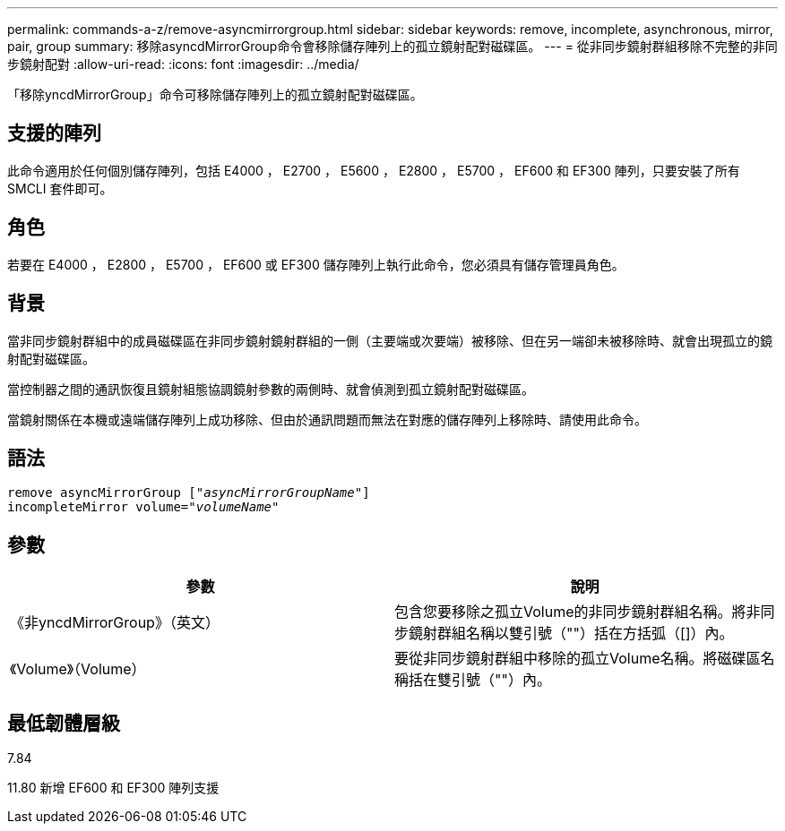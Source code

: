---
permalink: commands-a-z/remove-asyncmirrorgroup.html 
sidebar: sidebar 
keywords: remove, incomplete, asynchronous, mirror, pair, group 
summary: 移除asyncdMirrorGroup命令會移除儲存陣列上的孤立鏡射配對磁碟區。 
---
= 從非同步鏡射群組移除不完整的非同步鏡射配對
:allow-uri-read: 
:icons: font
:imagesdir: ../media/


[role="lead"]
「移除yncdMirrorGroup」命令可移除儲存陣列上的孤立鏡射配對磁碟區。



== 支援的陣列

此命令適用於任何個別儲存陣列，包括 E4000 ， E2700 ， E5600 ， E2800 ， E5700 ， EF600 和 EF300 陣列，只要安裝了所有 SMCLI 套件即可。



== 角色

若要在 E4000 ， E2800 ， E5700 ， EF600 或 EF300 儲存陣列上執行此命令，您必須具有儲存管理員角色。



== 背景

當非同步鏡射群組中的成員磁碟區在非同步鏡射鏡射群組的一側（主要端或次要端）被移除、但在另一端卻未被移除時、就會出現孤立的鏡射配對磁碟區。

當控制器之間的通訊恢復且鏡射組態協調鏡射參數的兩側時、就會偵測到孤立鏡射配對磁碟區。

當鏡射關係在本機或遠端儲存陣列上成功移除、但由於通訊問題而無法在對應的儲存陣列上移除時、請使用此命令。



== 語法

[source, cli, subs="+macros"]
----
remove asyncMirrorGroup pass:quotes[[_"asyncMirrorGroupName"_]]
incompleteMirror volume=pass:quotes[_"volumeName"_]
----


== 參數

|===
| 參數 | 說明 


 a| 
《非yncdMirrorGroup》（英文）
 a| 
包含您要移除之孤立Volume的非同步鏡射群組名稱。將非同步鏡射群組名稱以雙引號（""）括在方括弧（[]）內。



 a| 
《Volume》（Volume）
 a| 
要從非同步鏡射群組中移除的孤立Volume名稱。將磁碟區名稱括在雙引號（""）內。

|===


== 最低韌體層級

7.84

11.80 新增 EF600 和 EF300 陣列支援
